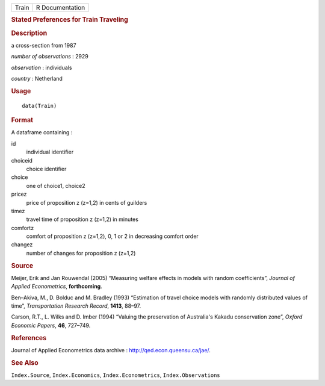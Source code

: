 .. container::

   .. container::

      ===== ===============
      Train R Documentation
      ===== ===============

      .. rubric:: Stated Preferences for Train Traveling
         :name: stated-preferences-for-train-traveling

      .. rubric:: Description
         :name: description

      a cross-section from 1987

      *number of observations* : 2929

      *observation* : individuals

      *country* : Netherland

      .. rubric:: Usage
         :name: usage

      ::

         data(Train)

      .. rubric:: Format
         :name: format

      A dataframe containing :

      id
         individual identifier

      choiceid
         choice identifier

      choice
         one of choice1, choice2

      pricez
         price of proposition z (z=1,2) in cents of guilders

      timez
         travel time of proposition z (z=1,2) in minutes

      comfortz
         comfort of proposition z (z=1,2), 0, 1 or 2 in decreasing
         comfort order

      changez
         number of changes for proposition z (z=1,2)

      .. rubric:: Source
         :name: source

      Meijer, Erik and Jan Rouwendal (2005) “Measuring welfare effects
      in models with random coefficients”, *Journal of Applied
      Econometrics*, **forthcoming**.

      Ben–Akiva, M., D. Bolduc and M. Bradley (1993) “Estimation of
      travel choice models with randomly distributed values of time”,
      *Transportation Research Record*, **1413**, 88–97.

      Carson, R.T., L. Wilks and D. Imber (1994) “Valuing the
      preservation of Australia's Kakadu conservation zone”, *Oxford
      Economic Papers*, **46**, 727–749.

      .. rubric:: References
         :name: references

      Journal of Applied Econometrics data archive :
      http://qed.econ.queensu.ca/jae/.

      .. rubric:: See Also
         :name: see-also

      ``Index.Source``, ``Index.Economics``, ``Index.Econometrics``,
      ``Index.Observations``
